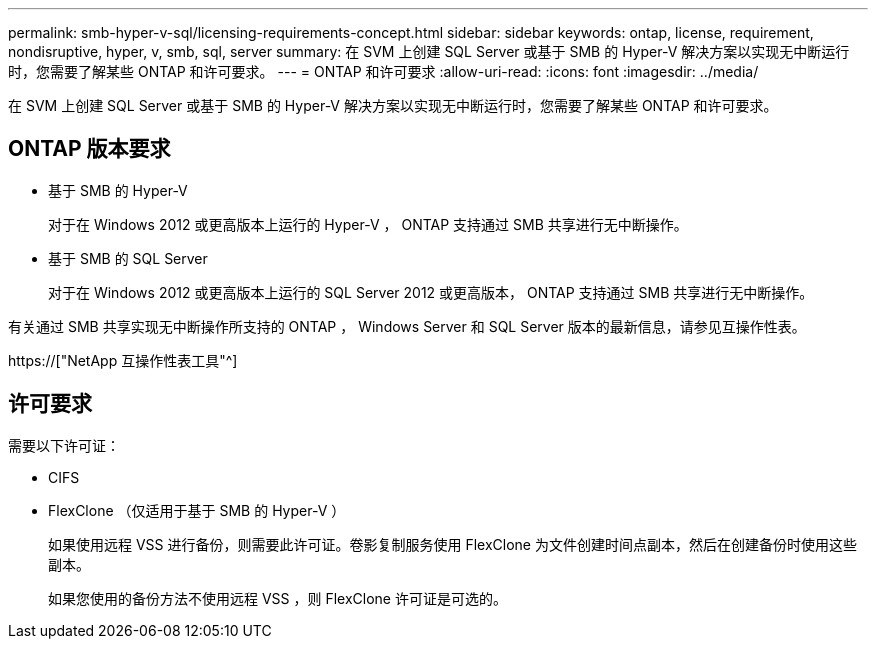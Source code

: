 ---
permalink: smb-hyper-v-sql/licensing-requirements-concept.html 
sidebar: sidebar 
keywords: ontap, license, requirement, nondisruptive, hyper, v, smb, sql, server 
summary: 在 SVM 上创建 SQL Server 或基于 SMB 的 Hyper-V 解决方案以实现无中断运行时，您需要了解某些 ONTAP 和许可要求。 
---
= ONTAP 和许可要求
:allow-uri-read: 
:icons: font
:imagesdir: ../media/


[role="lead"]
在 SVM 上创建 SQL Server 或基于 SMB 的 Hyper-V 解决方案以实现无中断运行时，您需要了解某些 ONTAP 和许可要求。



== ONTAP 版本要求

* 基于 SMB 的 Hyper-V
+
对于在 Windows 2012 或更高版本上运行的 Hyper-V ， ONTAP 支持通过 SMB 共享进行无中断操作。

* 基于 SMB 的 SQL Server
+
对于在 Windows 2012 或更高版本上运行的 SQL Server 2012 或更高版本， ONTAP 支持通过 SMB 共享进行无中断操作。



有关通过 SMB 共享实现无中断操作所支持的 ONTAP ， Windows Server 和 SQL Server 版本的最新信息，请参见互操作性表。

https://["NetApp 互操作性表工具"^]



== 许可要求

需要以下许可证：

* CIFS
* FlexClone （仅适用于基于 SMB 的 Hyper-V ）
+
如果使用远程 VSS 进行备份，则需要此许可证。卷影复制服务使用 FlexClone 为文件创建时间点副本，然后在创建备份时使用这些副本。

+
如果您使用的备份方法不使用远程 VSS ，则 FlexClone 许可证是可选的。


